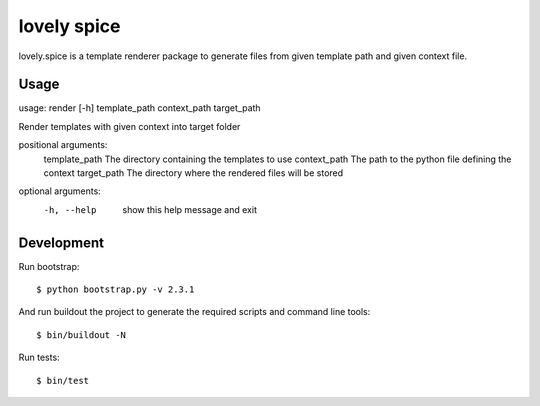 ============
lovely spice
============

lovely.spice is a template renderer package to generate files from given
template path and given context file.


Usage
=====

usage: render [-h] template_path context_path target_path

Render templates with given context into target folder

positional arguments:
  template_path     The directory containing the templates to use
  context_path      The path to the python file defining the context
  target_path       The directory where the rendered files will be stored

optional arguments:
  -h, --help     show this help message and exit


Development
===========

Run bootstrap::

    $ python bootstrap.py -v 2.3.1

And run buildout the project to generate the required scripts and command line
tools::

    $ bin/buildout -N

Run tests::

    $ bin/test
